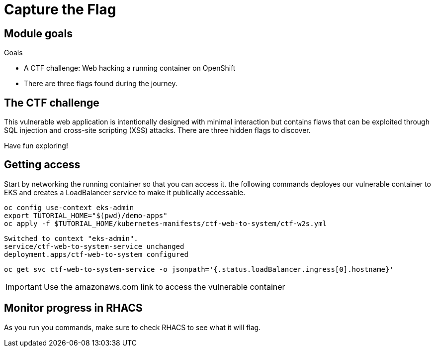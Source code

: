= Capture the Flag

== Module goals
.Goals
* A CTF challenge: Web hacking a running container on OpenShift
* There are three flags found during the journey.

== The CTF challenge

This vulnerable web application is intentionally designed with minimal interaction but contains flaws that can be exploited through SQL injection and cross-site scripting (XSS) attacks. There are three hidden flags to discover.

Have fun exploring!

== Getting access

Start by networking the running container so that you can access it. the following commands deployes our vulnerable container to EKS and creates a LoadBalancer service to make it publically accessable. 

[source,sh,role=execute]
----
oc config use-context eks-admin
export TUTORIAL_HOME="$(pwd)/demo-apps"
oc apply -f $TUTORIAL_HOME/kubernetes-manifests/ctf-web-to-system/ctf-w2s.yml
----

[.console-output]
[source,bash,subs="+macros,+attributes"]
----
Switched to context "eks-admin".
service/ctf-web-to-system-service unchanged
deployment.apps/ctf-web-to-system configured
----

[source,sh,role=execute]
----
oc get svc ctf-web-to-system-service -o jsonpath='{.status.loadBalancer.ingress[0].hostname}'
----

IMPORTANT: Use the amazonaws.com link to access the vulnerable container

== Monitor progress in RHACS

As you run you commands, make sure to check RHACS to see what it will flag. 


